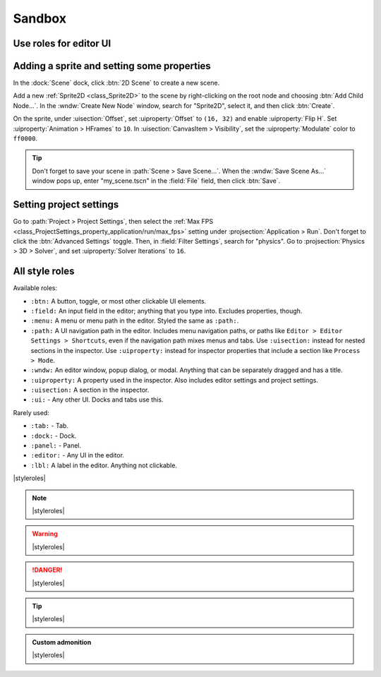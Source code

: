 .. _doc_sandbox:

Sandbox
=======

Use roles for editor UI
-----------------------

Adding a sprite and setting some properties
-------------------------------------------

In the :dock:`Scene` dock, click :btn:`2D Scene` to create a new scene.

Add a new :ref:`Sprite2D <class_Sprite2D>` to the scene by right-clicking on the
root node and choosing :btn:`Add Child Node...`. In the :wndw:`Create New Node`
window, search for "Sprite2D", select it, and then click :btn:`Create`.

On the sprite, under :uisection:`Offset`, set :uiproperty:`Offset` to ``(16, 32)``
and enable :uiproperty:`Flip H`. Set :uiproperty:`Animation > HFrames` to ``10``.
In :uisection:`CanvasItem > Visibility`, set the :uiproperty:`Modulate` color to
``ff0000``.

.. tip:: 
    
    Don't forget to save your scene in :path:`Scene > Save Scene...`. When the
    :wndw:`Save Scene As...` window pops up, enter "my_scene.tscn" in the
    :field:`File` field, then click :btn:`Save`.

Setting project settings
------------------------

Go to :path:`Project > Project Settings`, then select the :ref:`Max FPS <class_ProjectSettings_property_application/run/max_fps>`
setting under :projsection:`Application > Run`. Don't forget to click the :btn:`Advanced Settings`
toggle. Then, in :field:`Filter Settings`, search for "physics". Go to
:projsection:`Physics > 3D > Solver`, and set :uiproperty:`Solver Iterations` to ``16``.

All style roles
---------------

Available roles:

- ``:btn:``  A button, toggle, or most other clickable UI elements. 
- ``:field:``  An input field in the editor; anything that you type into. Excludes
  properties, though.
- ``:menu:``  A menu or menu path in the editor. Styled the same as ``:path:``.
- ``:path:``  A UI navigation path in the editor. Includes menu navigation paths,
  or paths like ``Editor > Editor Settings > Shortcuts``, even if the navigation
  path mixes menus and tabs. Use ``:uisection:`` instead for nested sections
  in the inspector. Use ``:uiproperty:`` instead for inspector properties that
  include a section like ``Process > Mode``.
- ``:wndw:``  An editor window, popup dialog, or modal. Anything that can be
  separately dragged and has a title.
- ``:uiproperty:``  A property used in the inspector. Also includes editor settings
  and project settings. 
- ``:uisection:``  A section in the inspector.
- ``:ui:`` - Any other UI. Docks and tabs use this.

Rarely used:

- ``:tab:`` - Tab.
- ``:dock:`` - Dock.
- ``:panel:`` - Panel.
- ``:editor:`` - Any UI in the editor.
- ``:lbl:``  A label in the editor. Anything not clickable.


|styleroles|

.. note::
    
    |styleroles|

.. warning::

    |styleroles|

.. danger::

    |styleroles|

.. tip::

    |styleroles|

.. admonition:: Custom admonition

    |styleroles|

.. All the inline roles which are used in the docs. External links don't work in a substitution.
.. |styleroles| replace:: Built-in styles: ``code``, **bold**, and *italics*.
    Built-in roles: :kbd:`kbd`, :ref:`ref <doc_about_intro>`, :ref:`ref <class_node>`.
    Custom roles: :btn:`btn`, :editor:`editor`, :field:`field`, :lbl:`lbl`,
    :menu:`menu`, :path:`path > path > path`, :ui:`ui`, :uiproperty:`uiproperty`,
    :uisection:`uiproperty`, and :wndw:`wndw`.

